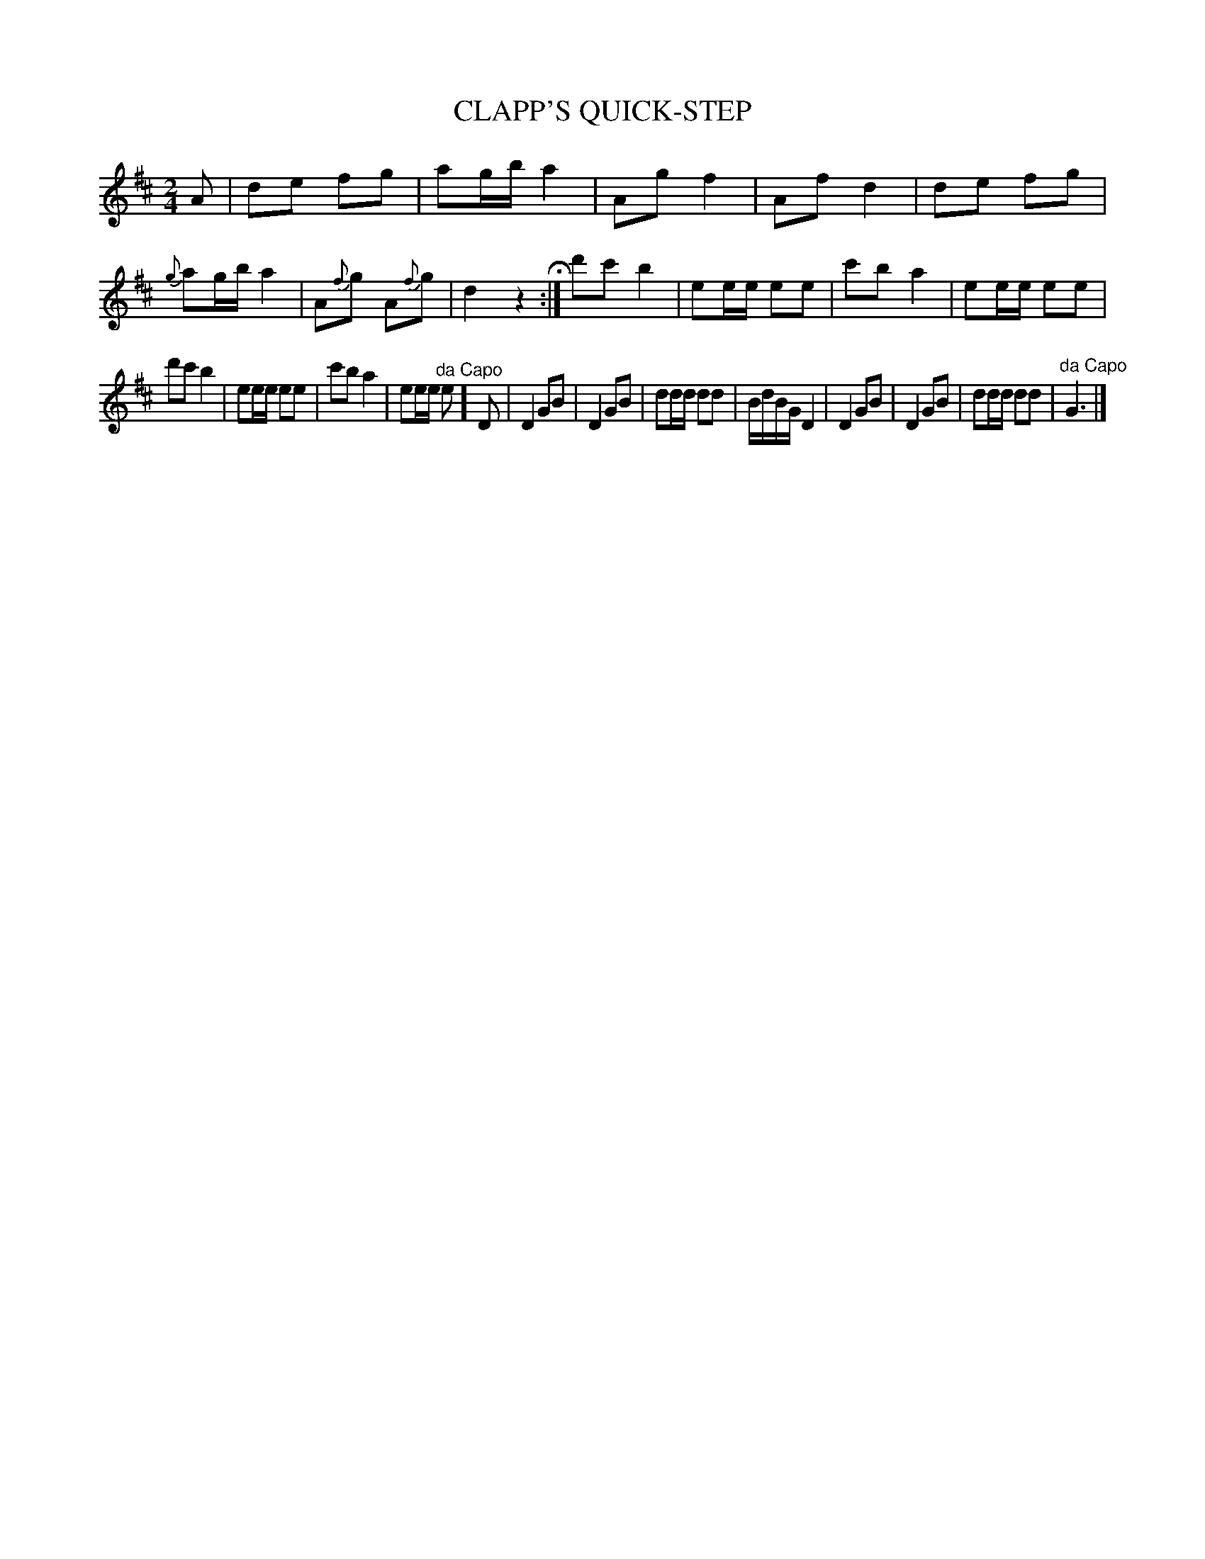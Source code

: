 X: 1092
T: CLAPP'S QUICK-STEP
B: Oliver Ditson "The Boston Collection of Instrumental Music" 1910 p.109 #2
F: http://conquest.imslp.info/files/imglnks/usimg/8/8f/IMSLP175643-PMLP309456-bostoncollection00bost_bw.pdf
%: 2012 John Chambers <jc:trillian.mit.edu>
M: 2/4
L: 1/8
K: D
A |\
de fg | ag/b/ a2 | Ag f2 | Af d2 |\
de fg | {g}ag/b/ a2 | A{f}g A{f}g | d2 z2 H:|\
d'c' b2 | ee/e/ ee | c'b a2 | ee/e/ ee |
d'c' b2 | ee/e/ ee | c'b a2 | ee/e/ "^da Capo"e ]\
D |\
D2 GB | D2 GB | dd/d/ dd | B/d/B/G/ D2 |\
D2 GB | D2 GB | dd/d/ dd | "^da Capo"G3 |]

